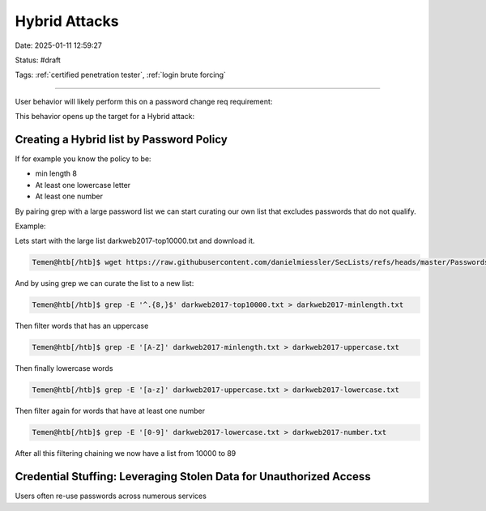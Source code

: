Hybrid Attacks
###############

Date: 2025-01-11 12:59:27

Status: #draft 

Tags: :ref:`certified penetration tester`, :ref:`login brute forcing`

----

User behavior will likely perform this on a password change req requirement:

.. image:: img/2n.png

This behavior opens up the target for a Hybrid attack: 

.. image:: img/3n.png
    

Creating a Hybrid list by Password Policy
*******************************************

If for example you know the policy to be: 

- min length 8 
- At least one lowercase letter
- At least one number 

By pairing grep with a large password list we can start curating our own list that excludes passwords that do not qualify.

Example: 

Lets start with the large list darkweb2017-top10000.txt and download it.

.. code-block:: bash

    Temen@htb[/htb]$ wget https://raw.githubusercontent.com/danielmiessler/SecLists/refs/heads/master/Passwords/darkweb2017-top10000.txt

And by using grep we can curate the list to a new list:

.. code-block:: bash

    Temen@htb[/htb]$ grep -E '^.{8,}$' darkweb2017-top10000.txt > darkweb2017-minlength.txt

Then filter words that has an uppercase 

.. code-block:: bash

    Temen@htb[/htb]$ grep -E '[A-Z]' darkweb2017-minlength.txt > darkweb2017-uppercase.txt

Then finally lowercase words 

.. code-block:: bash

    Temen@htb[/htb]$ grep -E '[a-z]' darkweb2017-uppercase.txt > darkweb2017-lowercase.txt

Then filter again for words that have at least one number 

.. code-block:: bash

    Temen@htb[/htb]$ grep -E '[0-9]' darkweb2017-lowercase.txt > darkweb2017-number.txt

After all this filtering chaining we now have a list from 10000 to 89


Credential Stuffing: Leveraging Stolen Data for Unauthorized Access
**********************************************************************

.. image:: img/5n.png


Users often re-use passwords across numerous services 

